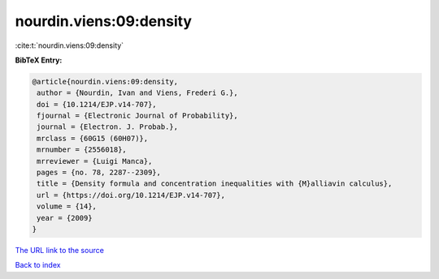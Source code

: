 nourdin.viens:09:density
========================

:cite:t:`nourdin.viens:09:density`

**BibTeX Entry:**

.. code-block:: bibtex

   @article{nourdin.viens:09:density,
    author = {Nourdin, Ivan and Viens, Frederi G.},
    doi = {10.1214/EJP.v14-707},
    fjournal = {Electronic Journal of Probability},
    journal = {Electron. J. Probab.},
    mrclass = {60G15 (60H07)},
    mrnumber = {2556018},
    mrreviewer = {Luigi Manca},
    pages = {no. 78, 2287--2309},
    title = {Density formula and concentration inequalities with {M}alliavin calculus},
    url = {https://doi.org/10.1214/EJP.v14-707},
    volume = {14},
    year = {2009}
   }
`The URL link to the source <ttps://doi.org/10.1214/EJP.v14-707}>`_


`Back to index <../By-Cite-Keys.html>`_
